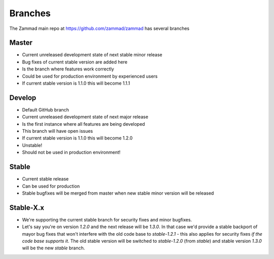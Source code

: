 Branches
********

The Zammad main repo at https://github.com/zammad/zammad has several branches

Master
======

* Current unreleased development state of next stable minor release
* Bug fixes of current stable version are added here
* Is the branch where features work correctly
* Could be used for production environment by experienced users
* If current stable version is 1.1.0 this will become 1.1.1


Develop
=======

* Default GitHub branch
* Current unreleased development state of next major release
* Is the first instance where all features are being developed
* This branch will have open issues
* If current stable version is 1.1.0 this will become 1.2.0
* Unstable!
* Should not be used in production environment!

Stable
======

* Current stable release
* Can be used for production
* Stable bugfixes will be merged from master when new stable minor version will be released


Stable-X.x
==========

* We're supporting the current stable branch for security fixes and minor bugfixes.
* Let's say you're on version `1.2.0` and the next release will be `1.3.0`. In that case we'd provide a stable backport of mayor bug fixes that won't interfere with the old code base to `stable-1.2.1` - this also applies for security fixes *if the code base supports it*. The old stable version will be switched to `stable-1.2.0` (from `stable`) and stable version `1.3.0` will be the new `stable` branch.

